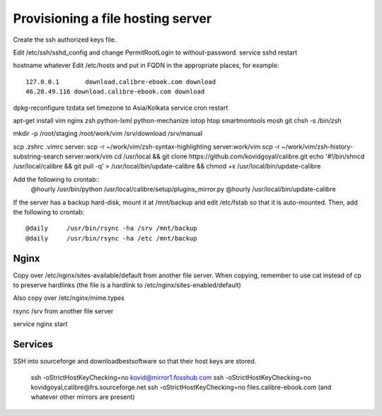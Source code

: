 Provisioning a file hosting server
====================================

Create the ssh authorized keys file.

Edit /etc/ssh/sshd_config and change PermitRootLogin to without-password.
service sshd restart

hostname whatever
Edit /etc/hosts and put in FQDN in the appropriate places, for example::
    127.0.0.1       download.calibre-ebook.com download
    46.28.49.116 download.calibre-ebook.com download

dpkg-reconfigure tzdata
set timezone to Asia/Kolkata
service cron restart

apt-get install vim nginx zsh python-lxml python-mechanize iotop htop smartmontools mosh git
chsh -s /bin/zsh

mkdir -p /root/staging /root/work/vim /srv/download /srv/manual

scp .zshrc .vimrc  server:
scp -r ~/work/vim/zsh-syntax-highlighting server:work/vim
scp -r ~/work/vim/zsh-history-substring-search server:work/vim
cd /usr/local && git clone https://github.com/kovidgoyal/calibre.git
echo '#!/bin/sh\ncd /usr/local/calibre && git pull -q' > /usr/local/bin/update-calibre && chmod +x /usr/local/bin/update-calibre

Add the following to crontab::
    @hourly    /usr/bin/python /usr/local/calibre/setup/plugins_mirror.py
    @hourly    /usr/local/bin/update-calibre

If the server has a backup hard-disk, mount it at /mnt/backup and edit /etc/fstab so that it is auto-mounted.
Then, add the following to crontab::
    @daily     /usr/bin/rsync -ha /srv /mnt/backup
    @daily     /usr/bin/rsync -ha /etc /mnt/backup

Nginx
------

Copy over /etc/nginx/sites-available/default from another file server. When
copying, remember to use cat instead of cp to preserve hardlinks (the file is a
hardlink to /etc/nginx/sites-enabled/default)

Also copy over /etc/nginx/mime.types

rsync /srv from another file server

service nginx start

Services
---------

SSH into sourceforge and downloadbestsoftware so that their host keys are
stored.

   ssh -oStrictHostKeyChecking=no kovid@mirror1.fosshub.com
   ssh -oStrictHostKeyChecking=no kovidgoyal,calibre@frs.sourceforge.net
   ssh -oStrictHostKeyChecking=no files.calibre-ebook.com (and whatever other mirrors are present)

